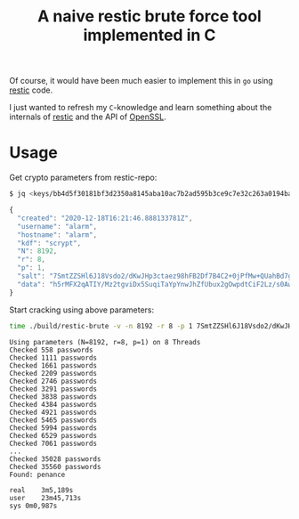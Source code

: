 #+title: A naive restic brute force tool implemented in C

Of course, it would have been much easier to implement this in =go= using [[https://github.com/restic/restic][restic]] code.

I just wanted to refresh my =C=-knowledge and learn something about the internals of [[https://github.com/restic/restic][restic]] and the API of [[https://github.com/openssl/openssl][OpenSSL]].

* Usage

Get crypto parameters from restic-repo:

#+begin_src bash
$ jq <keys/bb4d5f30181bf3d2350a8145aba10ac7b2ad595b3ce9c7e32c263a0194ba95e3
#+end_src

#+begin_src javascript
{
  "created": "2020-12-18T16:21:46.888133781Z",
  "username": "alarm",
  "hostname": "alarm",
  "kdf": "scrypt",
  "N": 8192,
  "r": 8,
  "p": 1,
  "salt": "7SmtZZSHl6J18Vsdo2/dKwJHp3ctaez98hFB2Df7B4C2+0jPfMw+QUahBd7g30hRJW4gRnHZfHGMfmtKeoz7dQ==",
  "data": "h5rMFX2qATIY/Mz2tgviDx5SuqiTaYpYnwJhZfUbux2gOwpdtCiF2Lz/s0AwsLsmcW6ffJUMzLZ0SU1j0QTuiAjnE6fUg6ag7zaxSqrGUuqjqSsS+dekz+rXLtCiFsyusN35xulKqEyCWQrppv/BtItPuhY2Nf+04GM95miCflZ+jINFOa4Y11C+b4+G8SEBsEq5JvpXADjrb3jvYCHBsQ=="
}
#+end_src

Start cracking using above parameters:

#+begin_src bash
time ./build/restic-brute -v -n 8192 -r 8 -p 1 7SmtZZSHl6J18Vsdo2/dKwJHp3ctaez98hFB2Df7B4C2+0jPfMw+QUahBd7g30hRJW4gRnHZfHGMfmtKeoz7dQ== h5rMFX2qATIY/Mz2tgviDx5SuqiTaYpYnwJhZfUbux2gOwpdtCiF2Lz/s0AwsLsmcW6ffJUMzLZ0SU1j0QTuiAjnE6fUg6ag7zaxSqrGUuqjqSsS+dekz+rXLtCiFsyusN35xulKqEyCWQrppv/BtItPuhY2Nf+04GM95miCflZ+jINFOa4Y11C+b4+G8SEBsEq5JvpXADjrb3jvYCHBsQ== </usr/share/dict/cracklib-small 
#+end_src

#+begin_example
Using parameters (N=8192, r=8, p=1) on 8 Threads
Checked 558 passwords
Checked 1111 passwords
Checked 1661 passwords
Checked 2209 passwords
Checked 2746 passwords
Checked 3291 passwords
Checked 3838 passwords
Checked 4384 passwords
Checked 4921 passwords
Checked 5465 passwords
Checked 5994 passwords
Checked 6529 passwords
Checked 7061 passwords
...
Checked 35028 passwords
Checked 35560 passwords
Found: penance

real	3m5,189s
user	23m45,713s
sys	0m0,987s
#+end_example


